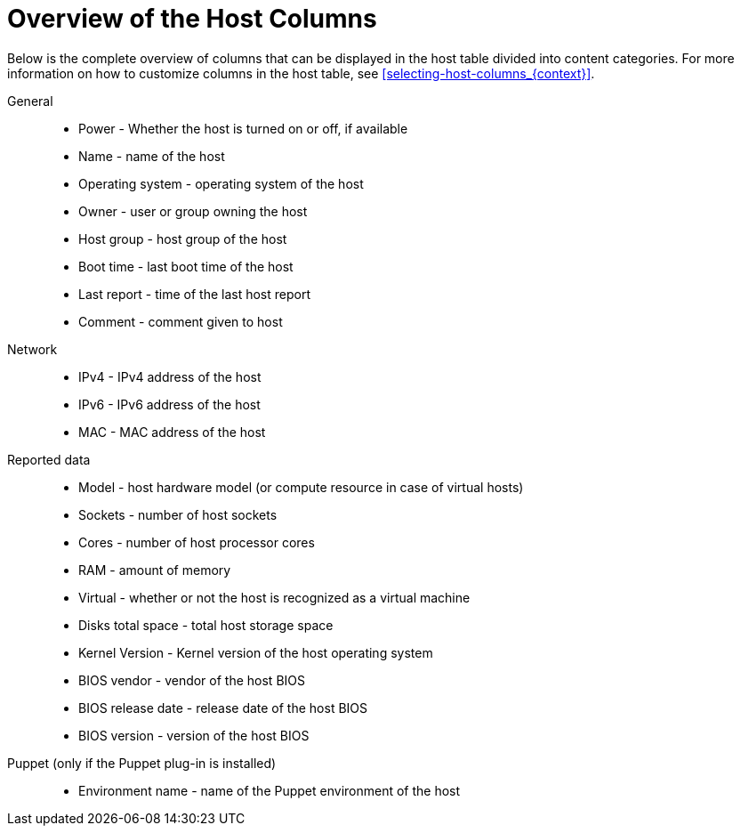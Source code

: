 [id="overview-of-the-host-columns_{context}"]
= Overview of the Host Columns

Below is the complete overview of columns that can be displayed in the host table divided into content categories.
For more information on how to customize columns in the host table, see xref:selecting-host-columns_{context}[].

// Columns are ordered as in the Web UI
General::
* Power - Whether the host is turned on or off, if available
* Name - name of the host
* Operating system - operating system of the host
* Owner - user or group owning the host
* Host group - host group of the host
* Boot time - last boot time of the host
* Last report - time of the last host report
* Comment - comment given to host

ifdef::katello,satellite,orcharhino[]
Content::
* Name - name of the host
* Operating system - operating system of the host
* Subscription status - does the host have a valid subscription attached
* Installable updates - numbers of installable updates divided into four categories: security, bugfix, enhancement, total
* Lifecycle Environment - lifecycle environment of the host
* Content view - content view of the host
* Registered - time when the host was registered to {Project}
* Last checkin - last time of the communication between the host and the {ProjectServer}
endif::[]

Network::
* IPv4 - IPv4 address of the host
* IPv6 - IPv6 address of the host
* MAC - MAC address of the host

Reported data::
* Model - host hardware model (or compute resource in case of virtual hosts)
* Sockets - number of host sockets
* Cores - number of host processor cores
* RAM - amount of memory
* Virtual - whether or not the host is recognized as a virtual machine
* Disks total space - total host storage space
* Kernel Version - Kernel version of the host operating system
* BIOS vendor - vendor of the host BIOS
* BIOS release date - release date of the host BIOS
* BIOS version - version of the host BIOS

Puppet (only if the Puppet plug-in is installed)::
* Environment name - name of the Puppet environment of the host
